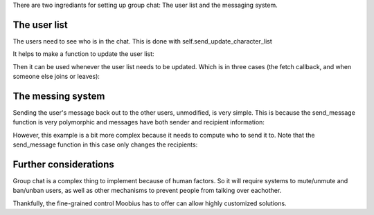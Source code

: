 .. _group-chat-tut:

There are two ingrediants for setting up group chat: The user list and the messaging system.


The user list
===============================================

The users need to see who is in the chat. This is done with self.send_update_character_list

It helps to make a function to update the user list:

.. code-block:: Python
    async def _update_char_list(self, action, all=False):
        ids = await self.fetch_real_character_ids(action.channel_id, False)
        await self.send_update_character_list(channel_id=action.channel_id, character_list=ids, recipients=[ids] if all else [action.sender])


Then it can be used whenever the user list needs to be updated. Which is in three cases (the fetch callback, and when someone else joins or leaves):

.. code-block:: Python
    async def on_fetch_service_characters(self, action):
        await self._update_char_list(action, all=False)

    async def on_join_channel(self, action):
        await self._update_char_list(action, all=True)

    async def on_leave_channel(self, action):
        await self._update_char_list(action, all=True)

The messing system
===============================================

Sending the user's message back out to the other users, unmodified, is very simple. This is because the send_message function is very polymorphic and messages have both sender and recipient information:

.. code-block:: Python
    async def on_message_up(self, the_message):
        await self.send_message(the_message)

However, this example is a bit more complex because it needs to compute who to send it to. Note that the send_message function in this case only changes the recipients:

.. code-block:: Python
    async def on_message_up(self, the_message):
        to_whom = the_message.recipients
        roles = self.roles.get(the_message.channel_id, {})
        sender_role = roles.get(the_message.sender, 'default')
        recip_roles = [roles.get(the_id, 'default') for the_id in to_whom]

        if sender_role == 'vip':
            filtered_recips = [to_whom[i] for i in list(filter(lambda i: recip_roles[i]=='vip', range(len(to_whom))))]
        else:
            filtered_recips = [to_whom[i] for i in list(filter(lambda i: recip_roles[i] != 'quiet', range(len(to_whom))))]
        await self.send_message(the_message, recipients=filtered_recips)

Further considerations
===============================================

Group chat is a complex thing to implement because of human factors. So it will require systems to mute/unmute and ban/unban users,
as well as other mechanisms to prevent people from talking over eachother.

Thankfully, the fine-grained control Moobius has to offer can allow highly customized solutions.